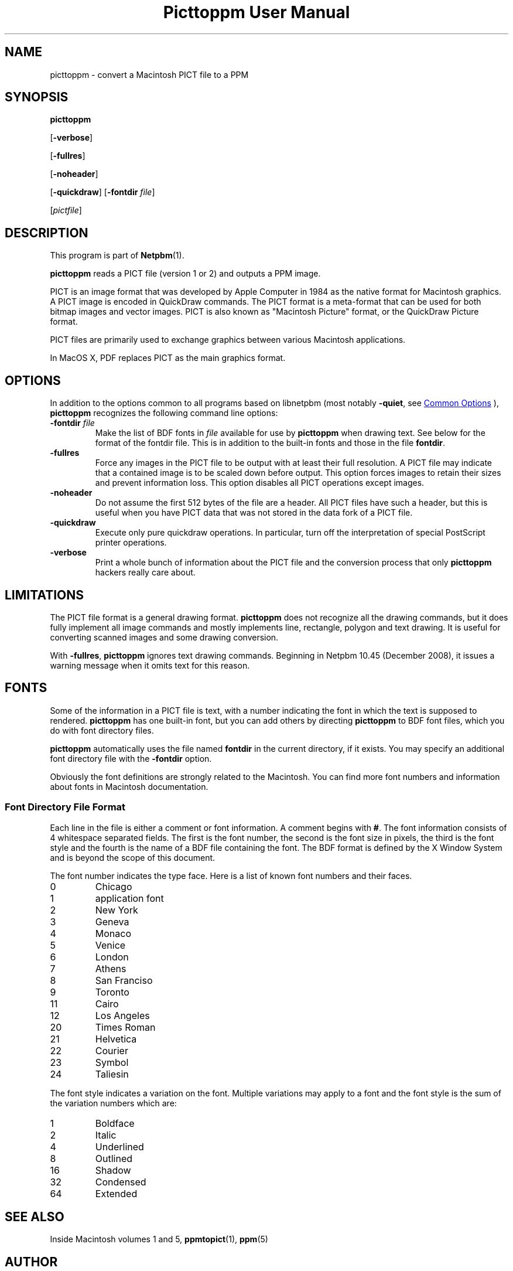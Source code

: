 \
.\" This man page was generated by the Netpbm tool 'makeman' from HTML source.
.\" Do not hand-hack it!  If you have bug fixes or improvements, please find
.\" the corresponding HTML page on the Netpbm website, generate a patch
.\" against that, and send it to the Netpbm maintainer.
.TH "Picttoppm User Manual" 0 "17 June 2006" "netpbm documentation"

.SH NAME
picttoppm - convert a Macintosh PICT file to a PPM

.UN synopsis
.SH SYNOPSIS

\fBpicttoppm\fP

[\fB-verbose\fP]

[\fB-fullres\fP]

[\fB-noheader\fP]

[\fB-quickdraw\fP]
[\fB-fontdir\fP \fIfile\fP]

[\fIpictfile\fP]

.UN description
.SH DESCRIPTION
.PP
This program is part of
.BR "Netpbm" (1)\c
\&.
.PP
\fBpicttoppm\fP reads a PICT file (version 1 or 2) and outputs a PPM
image.
.PP
PICT is an image format that was developed by Apple Computer in 1984 as the
native format for Macintosh graphics.  A PICT image is encoded in QuickDraw
commands.  The PICT format is a meta-format that can be used for both bitmap
images and vector images.  PICT is also known as "Macintosh Picture"
format, or the QuickDraw Picture format.
.PP
PICT files are primarily used to exchange graphics between various
Macintosh applications.
.PP
In MacOS X, PDF replaces PICT as the main graphics format.

.UN options
.SH OPTIONS
.PP
In addition to the options common to all programs based on libnetpbm
(most notably \fB-quiet\fP, see 
.UR index.html#commonoptions
 Common Options
.UE
\&), \fBpicttoppm\fP recognizes the following
command line options:


.TP
\fB-fontdir \fP\fIfile\fP
Make the list of BDF fonts in \fIfile\fP available for use by
\fBpicttoppm\fP when drawing text.  See below for the format of the
fontdir file.  This is in addition to the built-in fonts and those in
the file \fBfontdir\fP.

.TP
\fB-fullres\fP
Force any images in the PICT file to be output with at least their
full resolution.  A PICT file may indicate that a contained
image is to be scaled down before output.  This option forces images
to retain their sizes and prevent information loss.
This option disables all PICT operations except images.

.TP
\fB-noheader\fP
Do not assume the first 512 bytes of the file are a header.  All PICT
files have such a header, but this is useful when you have PICT data that was
not stored in the data fork of a PICT file.

.TP
\fB-quickdraw\fP
Execute only pure quickdraw operations.  In particular, turn off
the interpretation of special PostScript printer operations.

.TP
\fB-verbose\fP
Print a whole bunch of information about the PICT file and the
conversion process that only \fBpicttoppm\fP hackers really care
about.



.UN limitations
.SH LIMITATIONS

The PICT file format is a general drawing format.  \fBpicttoppm\fP
does not recognize all the drawing commands, but it does fully
implement all image commands and mostly implements line, rectangle,
polygon and text drawing.  It is useful for converting scanned images
and some drawing conversion.
.PP
With \fB-fullres\fP, \fBpicttoppm\fP ignores text drawing commands.
Beginning in Netpbm 10.45 (December 2008), it issues a warning message
when it omits text for this reason.

.UN fonts
.SH FONTS
.PP
Some of the information in a PICT file is text, with a number
indicating the font in which the text is supposed to rendered.
\fBpicttoppm\fP has one built-in font, but you can add others by
directing \fBpicttoppm\fP to BDF font files, which you do with font
directory files.
.PP
\fBpicttoppm\fP automatically uses the file named \fBfontdir\fP
in the current directory, if it exists.  You may specify an additional
font directory file with the \fB-fontdir\fP option.
.PP
Obviously the font definitions are strongly related to the
Macintosh.  You can find more font numbers and information about fonts
in Macintosh documentation.

.UN fontdir
.SS Font Directory File Format
.PP
Each line in the file is either a comment or font information.  A
comment begins with \fB#\fP.  The font information consists of 4
whitespace separated fields.  The first is the font number, the second
is the font size in pixels, the third is the font style and the fourth
is the name of a BDF file containing the font.  The BDF format is
defined by the X Window System and is beyond the scope of this document.
.PP
The font number indicates the type face.  Here is a list of known
font numbers and their faces.


.TP
0       
Chicago
.TP
1       
application font
.TP
2       
New York
.TP
3       
Geneva
.TP
4       
Monaco
.TP
5       
Venice
.TP
6       
London
.TP
7       
Athens
.TP
8       
San Franciso
.TP
9       
Toronto
.TP
11      
Cairo
.TP
12      
Los Angeles
.TP
20      
Times Roman
.TP
21      
Helvetica
.TP
22      
Courier
.TP
23      
Symbol
.TP
24      
Taliesin

.PP
The font style indicates a variation on the font.  Multiple
variations may apply to a font and the font style is the sum of the
variation numbers which are:


.TP
1       
Boldface
.TP
2       
Italic
.TP
4       
Underlined
.TP
8       
Outlined
.TP
16      
Shadow
.TP
32      
Condensed
.TP
64      
Extended



.UN seealso
.SH SEE ALSO

Inside Macintosh volumes 1 and 5,
.BR "ppmtopict" (1)\c
\&,
.BR "ppm" (5)\c
\&


.UN author
.SH AUTHOR

Copyright 1993 George Phillips
.SH DOCUMENT SOURCE
This manual page was generated by the Netpbm tool 'makeman' from HTML
source.  The master documentation is at
.IP
.B http://netpbm.sourceforge.net/doc/picttoppm.html
.PP